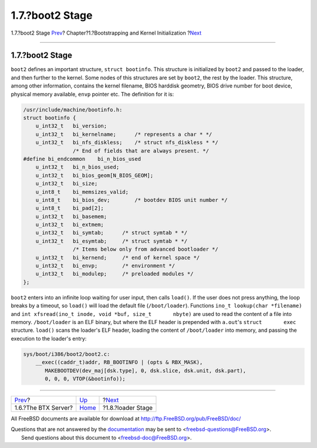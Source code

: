 ================
1.7.?boot2 Stage
================

.. raw:: html

   <div class="navheader">

1.7.?boot2 Stage
`Prev <btx-server.html>`__?
Chapter?1.?Bootstrapping and Kernel Initialization
?\ `Next <boot-loader.html>`__

--------------

.. raw:: html

   </div>

.. raw:: html

   <div class="sect1">

.. raw:: html

   <div class="titlepage" xmlns="">

.. raw:: html

   <div>

.. raw:: html

   <div>

1.7.?boot2 Stage
----------------

.. raw:: html

   </div>

.. raw:: html

   </div>

.. raw:: html

   </div>

``boot2`` defines an important structure, ``struct bootinfo``. This
structure is initialized by ``boot2`` and passed to the loader, and then
further to the kernel. Some nodes of this structures are set by
``boot2``, the rest by the loader. This structure, among other
information, contains the kernel filename, BIOS harddisk geometry, BIOS
drive number for boot device, physical memory available, ``envp``
pointer etc. The definition for it is:

.. code:: programlisting

    /usr/include/machine/bootinfo.h:
    struct bootinfo {
        u_int32_t   bi_version;
        u_int32_t   bi_kernelname;      /* represents a char * */
        u_int32_t   bi_nfs_diskless;    /* struct nfs_diskless * */
                    /* End of fields that are always present. */
    #define bi_endcommon    bi_n_bios_used
        u_int32_t   bi_n_bios_used;
        u_int32_t   bi_bios_geom[N_BIOS_GEOM];
        u_int32_t   bi_size;
        u_int8_t    bi_memsizes_valid;
        u_int8_t    bi_bios_dev;        /* bootdev BIOS unit number */
        u_int8_t    bi_pad[2];
        u_int32_t   bi_basemem;
        u_int32_t   bi_extmem;
        u_int32_t   bi_symtab;      /* struct symtab * */
        u_int32_t   bi_esymtab;     /* struct symtab * */
                    /* Items below only from advanced bootloader */
        u_int32_t   bi_kernend;     /* end of kernel space */
        u_int32_t   bi_envp;        /* environment */
        u_int32_t   bi_modulep;     /* preloaded modules */
    };

``boot2`` enters into an infinite loop waiting for user input, then
calls ``load()``. If the user does not press anything, the loop breaks
by a timeout, so ``load()`` will load the default file
(``/boot/loader``). Functions ``ino_t lookup(char *filename)`` and
``int xfsread(ino_t inode, void *buf, size_t       nbyte)`` are used to
read the content of a file into memory. ``/boot/loader`` is an ELF
binary, but where the ELF header is prepended with ``a.out``'s
``struct       exec`` structure. ``load()`` scans the loader's ELF
header, loading the content of ``/boot/loader`` into memory, and passing
the execution to the loader's entry:

.. code:: programlisting

    sys/boot/i386/boot2/boot2.c:
        __exec((caddr_t)addr, RB_BOOTINFO | (opts & RBX_MASK),
           MAKEBOOTDEV(dev_maj[dsk.type], 0, dsk.slice, dsk.unit, dsk.part),
           0, 0, 0, VTOP(&bootinfo));

.. raw:: html

   </div>

.. raw:: html

   <div class="navfooter">

--------------

+-------------------------------+-------------------------+----------------------------------+
| `Prev <btx-server.html>`__?   | `Up <boot.html>`__      | ?\ `Next <boot-loader.html>`__   |
+-------------------------------+-------------------------+----------------------------------+
| 1.6.?The BTX Server?          | `Home <index.html>`__   | ?1.8.?loader Stage               |
+-------------------------------+-------------------------+----------------------------------+

.. raw:: html

   </div>

All FreeBSD documents are available for download at
http://ftp.FreeBSD.org/pub/FreeBSD/doc/

| Questions that are not answered by the
  `documentation <http://www.FreeBSD.org/docs.html>`__ may be sent to
  <freebsd-questions@FreeBSD.org\ >.
|  Send questions about this document to <freebsd-doc@FreeBSD.org\ >.
